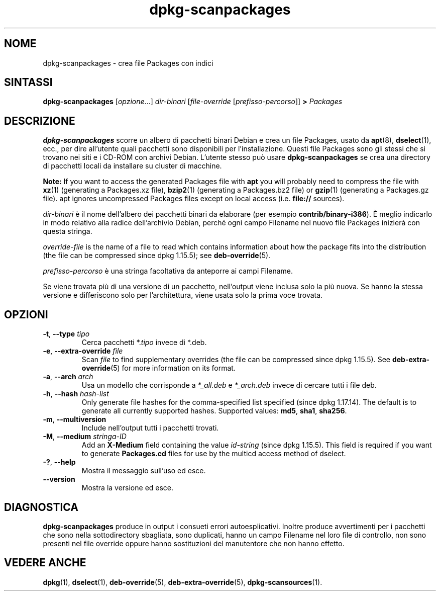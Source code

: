 .\" dpkg manual page - dpkg-scanpackages(1)
.\"
.\" Copyright © 1996 Michael Shields <shields@crosslink.net>
.\" Copyright © 2006 Frank Lichtenheld <djpig@debian.org>
.\" Copyright © 2007, 2009, 2011-2014 Guillem Jover <guillem@debian.org>
.\" Copyright © 2009 Raphaël Hertzog <hertzog@debian.org>
.\"
.\" This is free software; you can redistribute it and/or modify
.\" it under the terms of the GNU General Public License as published by
.\" the Free Software Foundation; either version 2 of the License, or
.\" (at your option) any later version.
.\"
.\" This is distributed in the hope that it will be useful,
.\" but WITHOUT ANY WARRANTY; without even the implied warranty of
.\" MERCHANTABILITY or FITNESS FOR A PARTICULAR PURPOSE.  See the
.\" GNU General Public License for more details.
.\"
.\" You should have received a copy of the GNU General Public License
.\" along with this program.  If not, see <https://www.gnu.org/licenses/>.
.
.\"*******************************************************************
.\"
.\" This file was generated with po4a. Translate the source file.
.\"
.\"*******************************************************************
.TH dpkg\-scanpackages 1 "7 maggio 2012" "Progetto Debian" "utilità dpkg"
.SH NOME
dpkg\-scanpackages \- crea file Packages con indici
.
.SH SINTASSI
\fBdpkg\-scanpackages\fP [\fIopzione\fP...] \fIdir\-binari\fP [\fIfile\-override\fP
[\fIprefisso\-percorso\fP]] \fB>\fP \fIPackages\fP
.
.SH DESCRIZIONE
\fBdpkg\-scanpackages\fP scorre un albero di pacchetti binari Debian e crea un
file Packages, usato da \fBapt\fP(8), \fBdselect\fP(1), ecc., per dire all'utente
quali pacchetti sono disponibili per l'installazione. Questi file Packages
sono gli stessi che si trovano nei siti e i CD\-ROM con archivi
Debian. L'utente stesso può usare \fBdpkg\-scanpackages\fP se crea una directory
di pacchetti locali da installare su cluster di macchine.
.PP
\fBNote:\fP If you want to access the generated Packages file with \fBapt\fP you
will probably need to compress the file with \fBxz\fP(1)  (generating a
Packages.xz file), \fBbzip2\fP(1)  (generating a Packages.bz2 file) or
\fBgzip\fP(1)  (generating a Packages.gz file). apt ignores uncompressed
Packages files except on local access (i.e.  \fBfile://\fP sources).
.PP
\fIdir\-binari\fP è il nome dell'albero dei pacchetti binari da elaborare (per
esempio \fBcontrib/binary\-i386\fP). È meglio indicarlo in modo relativo alla
radice dell'archivio Debian, perché ogni campo Filename nel nuovo file
Packages inizierà con questa stringa.
.PP
\fIoverride\-file\fP is the name of a file to read which contains information
about how the package fits into the distribution (the file can be compressed
since dpkg 1.15.5); see \fBdeb\-override\fP(5).
.PP
\fIprefisso\-percorso\fP è una stringa facoltativa da anteporre ai campi
Filename.
.PP
Se viene trovata più di una versione di un pacchetto, nell'output viene
inclusa solo la più nuova. Se hanno la stessa versione e differiscono solo
per l'architettura, viene usata solo la prima voce trovata.
.
.SH OPZIONI
.TP 
\fB\-t\fP, \fB\-\-type\fP \fItipo\fP
Cerca pacchetti *.\fItipo\fP invece di *.deb.
.TP 
\fB\-e\fP, \fB\-\-extra\-override\fP \fIfile\fP
Scan \fIfile\fP to find supplementary overrides (the file can be compressed
since dpkg 1.15.5).  See \fBdeb\-extra\-override\fP(5)  for more information on
its format.
.TP 
\fB\-a\fP, \fB\-\-arch\fP \fIarch\fP
Usa un modello che corrisponde a \fI*_all.deb\fP e \fI*_arch.deb\fP invece di
cercare tutti i file deb.
.TP 
\fB\-h\fP, \fB\-\-hash\fP \fIhash\-list\fP
Only generate file hashes for the comma\-specified list specified (since dpkg
1.17.14).  The default is to generate all currently supported hashes.
Supported values: \fBmd5\fP, \fBsha1\fP, \fBsha256\fP.
.TP 
\fB\-m\fP, \fB\-\-multiversion\fP
Include nell'output tutti i pacchetti trovati.
.TP 
\fB\-M\fP, \fB\-\-medium\fP \fIstringa\-ID\fP
Add an \fBX\-Medium\fP field containing the value \fIid\-string\fP (since dpkg
1.15.5).  This field is required if you want to generate \fBPackages.cd\fP
files for use by the multicd access method of dselect.
.TP 
\fB\-?\fP, \fB\-\-help\fP
Mostra il messaggio sull'uso ed esce.
.TP 
\fB\-\-version\fP
Mostra la versione ed esce.
.
.SH DIAGNOSTICA
\fBdpkg\-scanpackages\fP produce in output i consueti errori
autoesplicativi. Inoltre produce avvertimenti per i pacchetti che sono nella
sottodirectory sbagliata, sono duplicati, hanno un campo Filename nel loro
file di controllo, non sono presenti nel file override oppure hanno
sostituzioni del manutentore che non hanno effetto.
.
.SH "VEDERE ANCHE"
.ad l
.nh
\fBdpkg\fP(1), \fBdselect\fP(1), \fBdeb\-override\fP(5), \fBdeb\-extra\-override\fP(5),
\fBdpkg\-scansources\fP(1).
